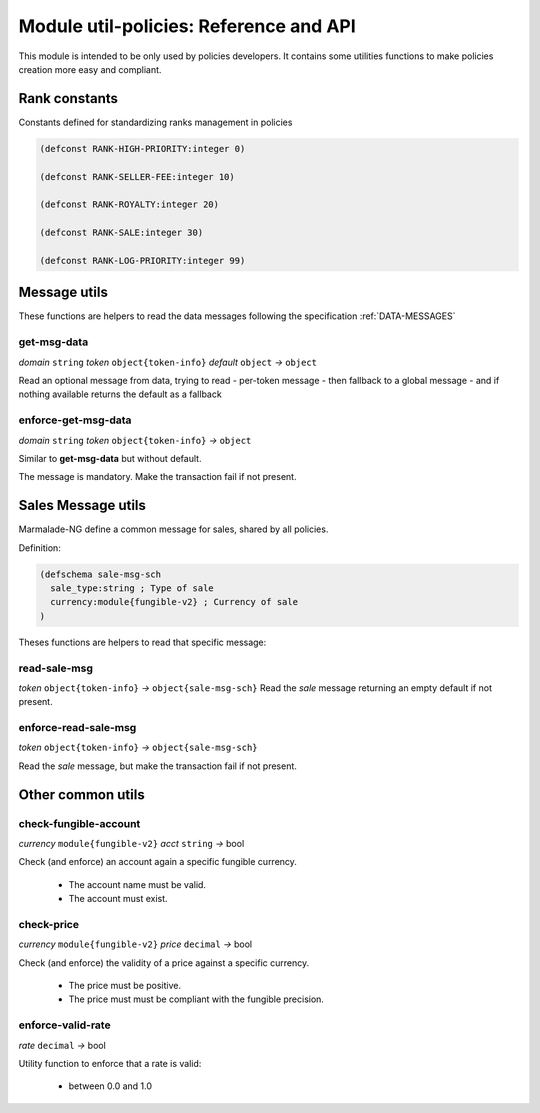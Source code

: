 Module util-policies: Reference and API
=======================================

This module is intended to be only used by policies developers.
It contains some utilities functions to make policies creation more easy
and compliant.

.. _API_UTILS_POLICIES_RANK:

Rank constants
--------------
Constants defined for standardizing ranks management in policies

.. code-block:: lisp

  (defconst RANK-HIGH-PRIORITY:integer 0)

  (defconst RANK-SELLER-FEE:integer 10)

  (defconst RANK-ROYALTY:integer 20)

  (defconst RANK-SALE:integer 30)

  (defconst RANK-LOG-PRIORITY:integer 99)


Message utils
-------------
These functions are helpers to read the data messages
following the specification :ref:`DATA-MESSAGES`


get-msg-data
^^^^^^^^^^^^
*domain* ``string``  *token* ``object{token-info}`` *default* ``object``  *→* ``object``

Read an optional message from data, trying to read
- per-token message
- then fallback to a global message
- and if nothing available returns the default as a fallback


enforce-get-msg-data
^^^^^^^^^^^^^^^^^^^^
*domain* ``string``  *token* ``object{token-info}``   *→* ``object``

Similar to **get-msg-data** but without default.

The message is mandatory. Make the transaction fail if not present.

Sales Message utils
-------------------
Marmalade-NG define a common message for sales, shared by all policies.

Definition:

.. code-block:: lisp

  (defschema sale-msg-sch
    sale_type:string ; Type of sale
    currency:module{fungible-v2} ; Currency of sale
  )

Theses functions are helpers to read that specific message:

read-sale-msg
^^^^^^^^^^^^^
*token* ``object{token-info}`` *→* ``object{sale-msg-sch}``
Read the `sale` message returning an empty default if not present.

enforce-read-sale-msg
^^^^^^^^^^^^^^^^^^^^^
*token* ``object{token-info}`` *→* ``object{sale-msg-sch}``

Read the `sale` message, but make the transaction fail if not present.

Other common utils
-------------------

check-fungible-account
^^^^^^^^^^^^^^^^^^^^^^
*currency* ``module{fungible-v2}`` *acct* ``string`` *→* bool

Check (and enforce) an account again a specific fungible currency.

  - The account name must be valid.
  - The account must exist.

check-price
^^^^^^^^^^^
*currency* ``module{fungible-v2}`` *price* ``decimal`` *→* bool

Check (and enforce) the validity of a price against a specific currency.

  - The price must be positive.
  - The price must must be compliant with the fungible precision.

enforce-valid-rate
^^^^^^^^^^^^^^^^^^
*rate* ``decimal`` *→* bool

Utility function to enforce that a rate is valid:

  - between 0.0 and 1.0
